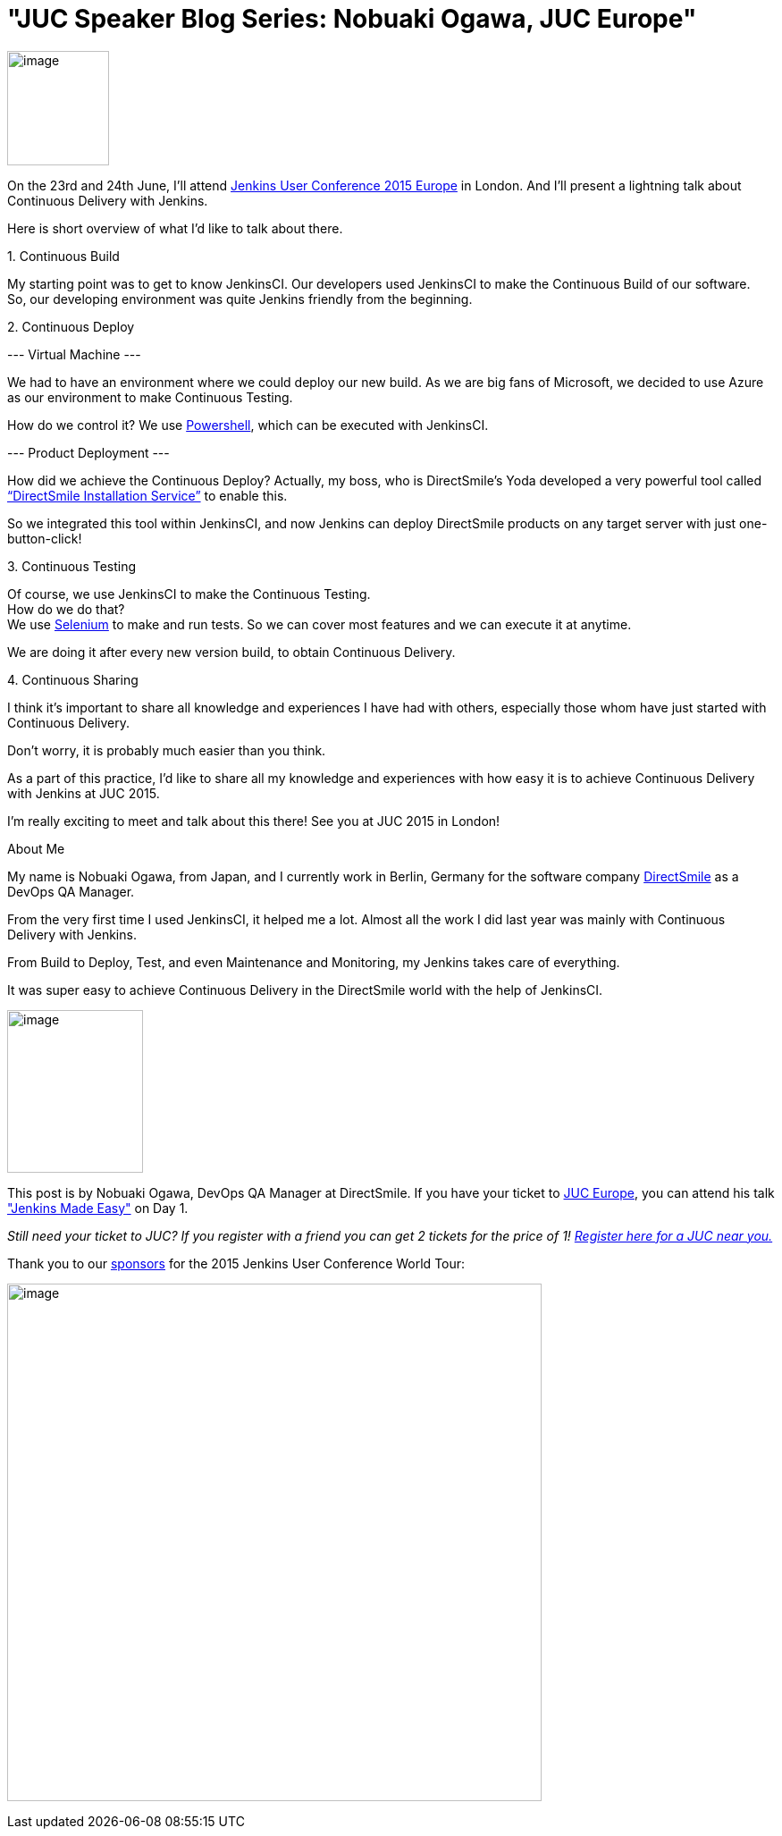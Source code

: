= "JUC Speaker Blog Series: Nobuaki Ogawa, JUC Europe"
:page-tags: general , jenkinsci
:page-author: hinman

image:https://jenkins-ci.org/sites/default/files/images/Jenkins_Butler_0.png[image,width=114,height=128] +


On the 23rd and 24th June, I’ll attend https://www.cloudbees.com/jenkins/juc-2015/europe[Jenkins User Conference 2015 Europe] in London. And I’ll present a lightning talk about Continuous Delivery with Jenkins.


Here is short overview of what I’d like to talk about there.


{empty}1. Continuous Build


My starting point was to get to know JenkinsCI. Our developers used JenkinsCI to make the Continuous Build of our software. +
So, our developing environment was quite Jenkins friendly from the beginning.


{empty}2. Continuous Deploy


--- Virtual Machine ---


We had to have an environment where we could deploy our new build. As we are big fans of Microsoft, we decided to use Azure as our environment to make Continuous Testing.


How do we control it? We use https://odehne.wordpress.com/2013/12/01/dealing-with-virtual-machines-in-windows-azure-using-powershell/[Powershell], which can be executed with JenkinsCI.


--- Product Deployment ---


How did we achieve the Continuous Deploy? Actually, my boss, who is DirectSmile’s Yoda developed a very powerful tool called https://odehne.wordpress.com/2012/03/26/continuous-deployment-of-directsmile-products/[“DirectSmile Installation Service”] to enable this.


So we integrated this tool within JenkinsCI, and now Jenkins can deploy DirectSmile products on any target server with just one-button-click!


{empty}3. Continuous Testing


Of course, we use JenkinsCI to make the Continuous Testing. +
How do we do that? +
We use https://www.seleniumhq.org/[Selenium] to make and run tests. So we can cover most features and we can execute it at anytime.


We are doing it after every new version build, to obtain Continuous Delivery.


{empty}4. Continuous Sharing


I think it’s important to share all knowledge and experiences I have had with others, especially those whom have just started with Continuous Delivery.


Don’t worry, it is probably much easier than you think.


As a part of this practice, I’d like to share all my knowledge and experiences with how easy it is to achieve Continuous Delivery with Jenkins at JUC 2015.


I’m really exciting to meet and talk about this there! See you at JUC 2015 in London!


About Me


My name is Nobuaki Ogawa, from Japan, and I currently work in Berlin, Germany for the software company https://directsmile.com/[DirectSmile] as a DevOps QA Manager.


From the very first time I used JenkinsCI, it helped me a lot. Almost all the work I did last year was mainly with Continuous Delivery with Jenkins.


From Build to Deploy, Test, and even Maintenance and Monitoring, my Jenkins takes care of everything.


It was super easy to achieve Continuous Delivery in the DirectSmile world with the help of JenkinsCI.


image:https://jenkins-ci.org/sites/default/files/images/02-03-1530-ogawa_0.jpg[image,width=152,height=182] +


This post is by Nobuaki Ogawa, DevOps QA Manager at DirectSmile. If you have your ticket to https://www.cloudbees.com/jenkins/juc-2015/europe[JUC Europe], you can attend his talk https://www.cloudbees.com/jenkins/juc-2015/abstracts/europe/02-03-1530-ogawa["Jenkins Made Easy"] on Day 1.


_Still need your ticket to JUC? If you register with a friend you can get 2 tickets for the price of 1! https://www.cloudbees.com/jenkins/juc-2015/[Register here for a JUC near you.]_


Thank you to our https://www.cloudbees.com/jenkins/juc-2015/sponsors[sponsors] for the 2015 Jenkins User Conference World Tour:


image:https://jenkins-ci.org/sites/default/files/images/sponsors-06032015-02_0.png[image,width=598,height=579] +
